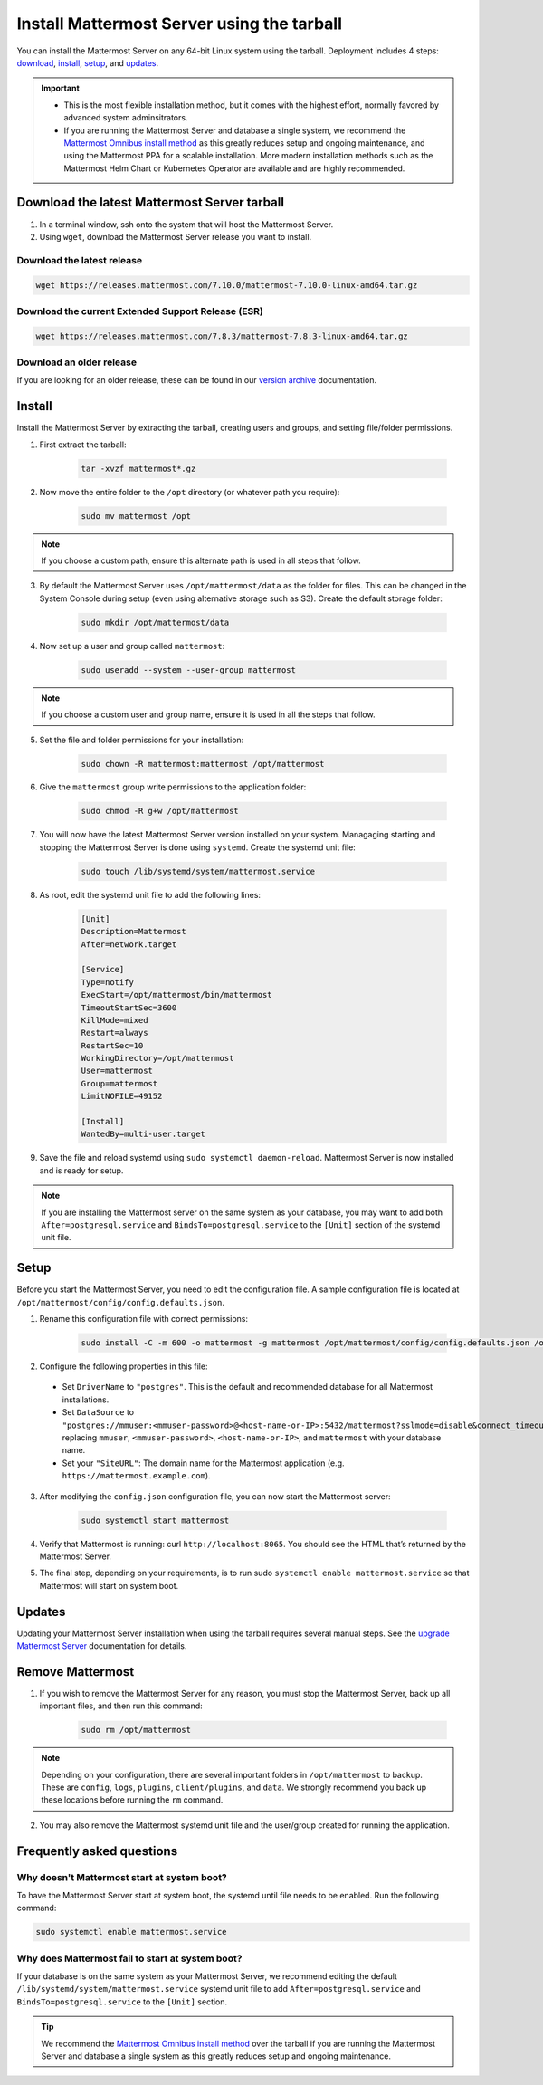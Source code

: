 Install Mattermost Server using the tarball
===========================================

.. raw:: html

  <div class="mm-badge mm-badge--combo">

    <div class="mm-badge__plan-deploy">
      <p>
        <img src="../_static/images/badges/flag_icon.svg" alt="" />
        <span>Available on <a href="https://mattermost.com/pricing/">all plans</a></span>
      </p>
      <p>
        <img src="../_static/images/badges/deployment_icon.svg" alt="" />
        <span><a href="https://mattermost.com/download/">Self-hosted</a> deployments</span>
      </p>
    </div>

    <div class="mm-badge__reqs">
      <h3>Minimum system requirements:</h3>
      <ul>
        <li>Hardware: 1 vCPU/core with 2GB RAM (support for up to 1,000 users)</li>
        <li>Database: PostgreSQL v11+</li>
        <li>Network:
          <ul>
            <li>Application 80/443, TLS, TCP Inbound</li>
            <li>Administrator Console 8065, TLS, TCP Inbound</li>
            <li>SMTP port 10025, TCP/UDP Outbound</li>
          </ul>
        </li>
      </ul>
    </div>

  </div>

You can install the Mattermost Server on any 64-bit Linux system using the tarball. Deployment includes 4 steps: `download <#download-the-latest-mattermost-server-tarball>`__, `install <#install>`__, `setup <#setup>`__, and `updates <#updates>`__.

.. important::

    - This is the most flexible installation method, but it comes with the highest effort, normally favored by advanced system adminsitrators. 
    - If you are running the Mattermost Server and database a single system, we recommend the `Mattermost Omnibus install method </install/installing-mattermost-omnibus.html>`__ as this greatly reduces setup and ongoing maintenance, and using the Mattermost PPA for a scalable installation. More modern installation methods such as the Mattermost Helm Chart or Kubernetes Operator are available and are highly recommended.


Download the latest Mattermost Server tarball
---------------------------------------------

1. In a terminal window, ssh onto the system that will host the Mattermost Server. 

2. Using ``wget``, download the Mattermost Server release you want to install.

Download the latest release
~~~~~~~~~~~~~~~~~~~~~~~~~~~

.. code-block:: none

    wget https://releases.mattermost.com/7.10.0/mattermost-7.10.0-linux-amd64.tar.gz

Download the current Extended Support Release (ESR)
~~~~~~~~~~~~~~~~~~~~~~~~~~~~~~~~~~~~~~~~~~~~~~~~~~~

.. code-block:: none
    
    wget https://releases.mattermost.com/7.8.3/mattermost-7.8.3-linux-amd64.tar.gz

Download an older release
~~~~~~~~~~~~~~~~~~~~~~~~~

If you are looking for an older release, these can be found in our `version archive </upgrade/version-archive.html>`__ documentation.

Install
-------

Install the Mattermost Server by extracting the tarball, creating users and groups, and setting file/folder permissions. 

1. First extract the tarball:

    .. code-block:: none
    
        tar -xvzf mattermost*.gz

2. Now move the entire folder to the ``/opt`` directory (or whatever path you require):

    .. code-block:: none

        sudo mv mattermost /opt

.. note::

	If you choose a custom path, ensure this alternate path is used in all steps that follow.

3. By default the Mattermost Server uses ``/opt/mattermost/data`` as the folder for files. This can be changed in the System Console during setup (even using alternative storage such as S3). Create the default storage folder:

    .. code-block:: none
    
        sudo mkdir /opt/mattermost/data

4. Now set up a user and group called ``mattermost``:

    .. code-block:: none
    
        sudo useradd --system --user-group mattermost

.. note::

	If you choose a custom user and group name, ensure it is used in all the steps that follow.

5. Set the file and folder permissions for your installation:

    .. code-block:: none
    
        sudo chown -R mattermost:mattermost /opt/mattermost

6. Give the ``mattermost`` group write permissions to the application folder:

    .. code-block:: none
        
        sudo chmod -R g+w /opt/mattermost

7. You will now have the latest Mattermost Server version installed on your system. Managaging starting and stopping the Mattermost Server is done using ``systemd``. Create the systemd unit file:

    .. code-block:: none
    
        sudo touch /lib/systemd/system/mattermost.service

8. As root, edit the systemd unit file to add the following lines:

    .. code-block:: none

        [Unit]
        Description=Mattermost
        After=network.target

        [Service]
        Type=notify
        ExecStart=/opt/mattermost/bin/mattermost
        TimeoutStartSec=3600
        KillMode=mixed
        Restart=always
        RestartSec=10
        WorkingDirectory=/opt/mattermost
        User=mattermost
        Group=mattermost
        LimitNOFILE=49152

        [Install]
        WantedBy=multi-user.target

9. Save the file and reload systemd using ``sudo systemctl daemon-reload``. Mattermost Server is now installed and is ready for setup.

.. note::
	
	If you are installing the Mattermost server on the same system as your database, you may want to add both ``After=postgresql.service`` and ``BindsTo=postgresql.service`` to the ``[Unit]`` section of the systemd unit file.

Setup
------

Before you start the Mattermost Server, you need to edit the configuration file. A sample configuration file is located at ``/opt/mattermost/config/config.defaults.json``. 

1. Rename this configuration file with correct permissions:

    .. code-block:: none
        
        sudo install -C -m 600 -o mattermost -g mattermost /opt/mattermost/config/config.defaults.json /opt/mattermost/config/config.json

2. Configure the following properties in this file:

 * Set ``DriverName`` to ``"postgres"``. This is the default and recommended database for all Mattermost installations.
 * Set ``DataSource`` to ``"postgres://mmuser:<mmuser-password>@<host-name-or-IP>:5432/mattermost?sslmode=disable&connect_timeout=10"`` replacing ``mmuser``, ``<mmuser-password>``, ``<host-name-or-IP>``, and ``mattermost`` with your database name.
 * Set your ``"SiteURL"``: The domain name for the Mattermost application (e.g. ``https://mattermost.example.com``).

3. After modifying the ``config.json`` configuration file, you can now start the Mattermost server:
	
    .. code-block:: none

        sudo systemctl start mattermost

4. Verify that Mattermost is running: curl ``http://localhost:8065``. You should see the HTML that’s returned by the Mattermost Server.

5. The final step, depending on your requirements, is to run sudo ``systemctl enable mattermost.service`` so that Mattermost will start on system boot. 

Updates
-------

Updating your Mattermost Server installation when using the tarball requires several manual steps. See the `upgrade Mattermost Server </upgrade/upgrading-mattermost-server.html>`__ documentation for details. 

Remove Mattermost
------------------

1. If you wish to remove the Mattermost Server for any reason, you must stop the Mattermost Server, back up all important files, and then run this command:

    .. code-block:: none

        sudo rm /opt/mattermost

.. note::
	
	Depending on your configuration, there are several important folders in ``/opt/mattermost`` to backup. These are ``config``, ``logs``, ``plugins``, ``client/plugins``, and ``data``. We strongly recommend you back up these locations before running the ``rm`` command.
	
2. You may also remove the Mattermost systemd unit file and the user/group created for running the application.
	

Frequently asked questions
--------------------------

Why doesn't Mattermost start at system boot?
~~~~~~~~~~~~~~~~~~~~~~~~~~~~~~~~~~~~~~~~~~~~

To have the Mattermost Server start at system boot, the systemd until file needs to be enabled. Run the following command:

.. code-block:: none

    sudo systemctl enable mattermost.service

Why does Mattermost fail to start at system boot?
~~~~~~~~~~~~~~~~~~~~~~~~~~~~~~~~~~~~~~~~~~~~~~~~~~

If your database is on the same system as your Mattermost Server, we recommend editing the default ``/lib/systemd/system/mattermost.service`` systemd unit file to add ``After=postgresql.service`` and ``BindsTo=postgresql.service`` to the ``[Unit]`` section.

.. tip::
	
	We recommend the `Mattermost Omnibus install method </install/installing-mattermost-omnibus.html>`__ over the tarball if you are running the Mattermost Server and database a single system as this greatly reduces setup and ongoing maintenance.